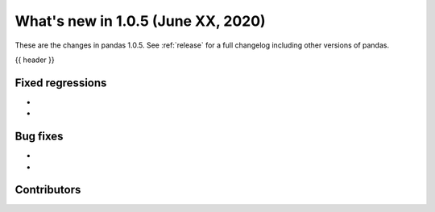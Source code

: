 
.. _whatsnew_105:

What's new in 1.0.5 (June XX, 2020)
-----------------------------------

These are the changes in pandas 1.0.5. See :ref:`release` for a full changelog
including other versions of pandas.

{{ header }}

.. ---------------------------------------------------------------------------

.. _whatsnew_105.regressions:

Fixed regressions
~~~~~~~~~~~~~~~~~
-
-

.. _whatsnew_105.bug_fixes:

Bug fixes
~~~~~~~~~
-
-

Contributors
~~~~~~~~~~~~

.. contributors:: v1.0.4..v1.0.5|HEAD
